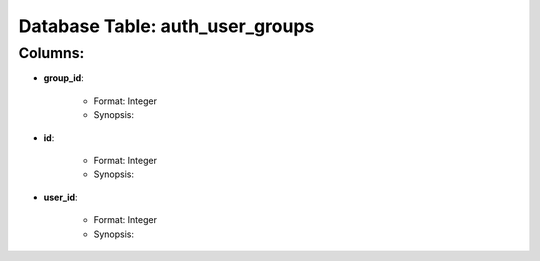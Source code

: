 .. File generated by /opt/cloudscheduler/utilities/schema_doc - DO NOT EDIT
..
.. To modify the contents of this file:
..   1. edit the template file "/opt/cloudscheduler/docs/schema_doc/tables/auth_user_groups"
..   2. run the utility "/opt/cloudscheduler/utilities/schema_doc"
..

Database Table: auth_user_groups
================================


Columns:
^^^^^^^^

* **group_id**:

   * Format: Integer
   * Synopsis:

* **id**:

   * Format: Integer
   * Synopsis:

* **user_id**:

   * Format: Integer
   * Synopsis:


